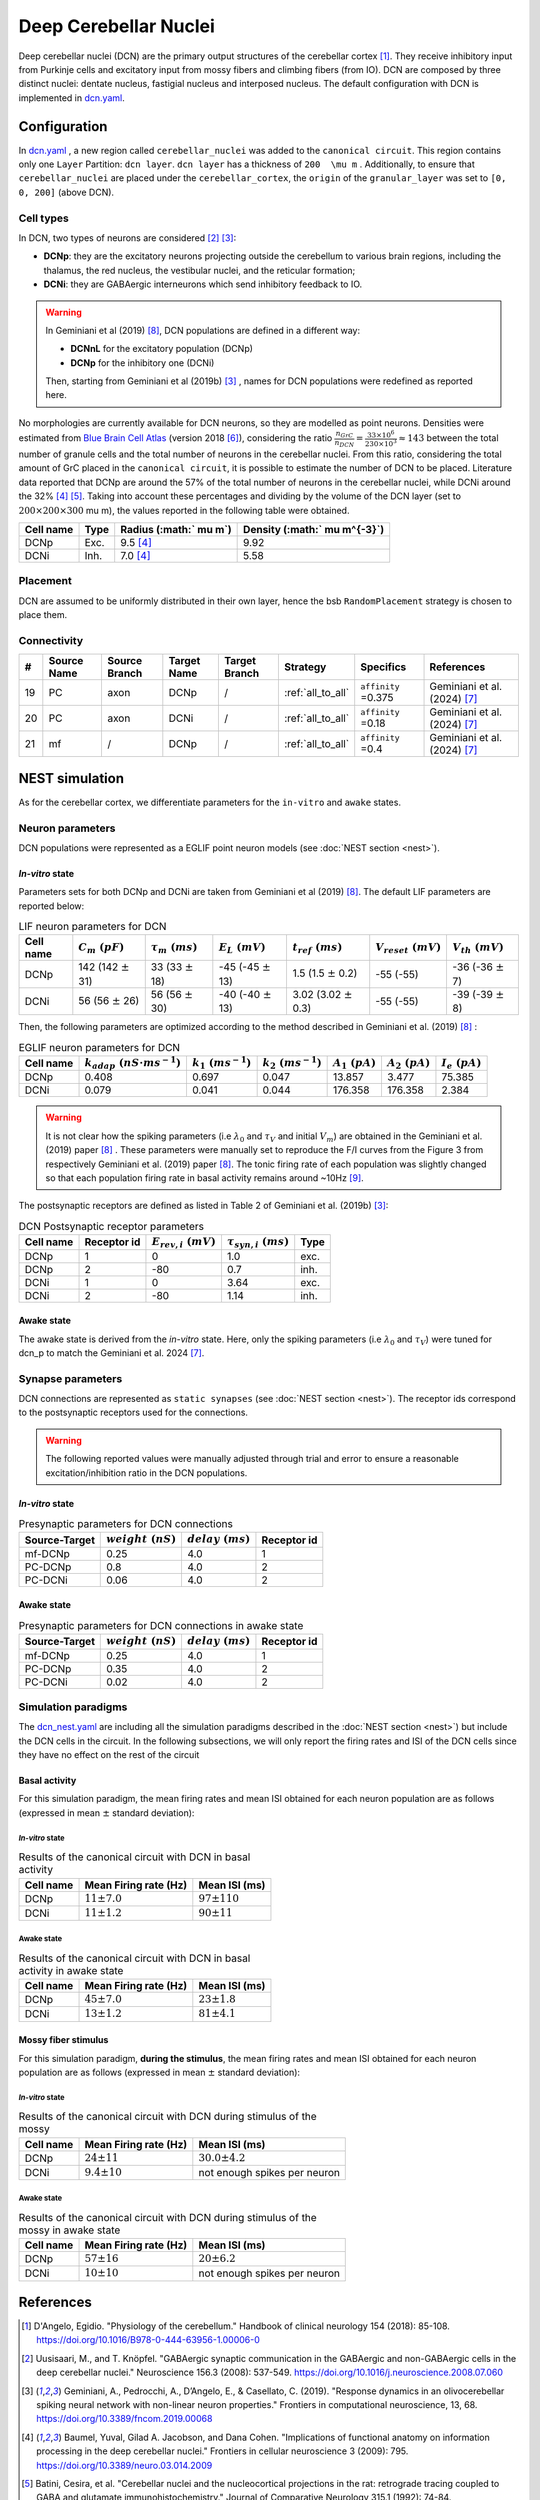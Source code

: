 Deep Cerebellar Nuclei
~~~~~~~~~~~~~~~~~~~~~~

Deep cerebellar nuclei (DCN) are the primary output structures of the cerebellar cortex [#dangelo_2018]_.
They receive inhibitory input from Purkinje cells and excitatory input from mossy fibers and climbing fibers (from IO).
DCN are composed by three distinct nuclei: dentate nucleus, fastigial nucleus and interposed nucleus.
The default configuration with DCN is implemented in
`dcn.yaml <https://github.com/dbbs-lab/cerebellum/blob/master/configurations/mouse/dcn-io/dcn.yaml>`_.


Configuration
^^^^^^^^^^^^^
In `dcn.yaml <https://github.com/dbbs-lab/cerebellum/blob/master/configurations/mouse/dcn-io/dcn.yaml>`_ ,
a new region called ``cerebellar_nuclei`` was added to the ``canonical circuit``.
This region contains only one ``Layer`` Partition: ``dcn layer``.
``dcn layer`` has a thickness of ``200  \mu m`` . Additionally, to ensure that ``cerebellar_nuclei`` are placed under
the ``cerebellar_cortex``, the ``origin`` of the ``granular_layer`` was set to ``[0, 0, 200]`` (above DCN).

Cell types
++++++++++
In DCN, two types of neurons are considered [#uusisaari_2008]_ [#geminiani_2019b]_:

* **DCNp**: they are the excitatory neurons projecting outside the cerebellum to various brain regions,
  including the thalamus, the red nucleus, the vestibular nuclei, and the reticular formation;
* **DCNi**: they are GABAergic interneurons which send inhibitory feedback to IO.

.. warning::
   In Geminiani et al (2019) [#geminiani_2019]_, DCN populations are defined in a different way:

   * **DCNnL** for the excitatory population (DCNp)
   * **DCNp** for the inhibitory one (DCNi)

   Then, starting from Geminiani et al (2019b) [#geminiani_2019b]_ , names for DCN populations were redefined as reported here.

No morphologies are currently available for DCN neurons, so they are modelled as point neurons.
Densities were estimated from `Blue Brain Cell Atlas <https://portal.bluebrain.epfl.ch/resources/models/cell-atlas/>`_
(version 2018 [#ero_2018]_), considering the ratio :math:`\frac{n_{GrC}}{n_{DCN}} = \frac{33 \times 10^6}{230 \times 10^3} \approx 143`
between the total number of granule cells and the total number of neurons in the cerebellar nuclei.
From this ratio, considering the total amount of GrC placed in the ``canonical circuit``, it is possible to estimate the
number of DCN to be placed.
Literature data reported that DCNp are around the 57% of the total number of neurons in the cerebellar nuclei,
while DCNi around the 32% [#baumel_2009]_ [#batini_1992]_. Taking into account these percentages and dividing by the
volume of the DCN layer (set to :math:`200 \times 200 \times 300`  \mu m), the values reported in the following table
were obtained.

.. csv-table::
   :header-rows: 1
   :delim: ;

   Cell name;Type;Radius (:math:` \mu m`);Density (:math:` \mu m^{-3}`)
   DCNp ; Exc.; 9.5 [#baumel_2009]_; 9.92
   DCNi ; Inh.; 7.0 [#baumel_2009]_; 5.58

Placement
+++++++++
DCN are assumed to be uniformly distributed in their own layer, hence the bsb ``RandomPlacement`` strategy is chosen
to place them.

Connectivity
++++++++++++

.. csv-table::
   :header-rows: 1
   :delim: ;

   #; Source Name; Source Branch; Target Name; Target Branch; Strategy; Specifics; References
   19; PC; axon; DCNp; / ; :ref:`all_to_all`;``affinity`` =0.375; Geminiani et al. (2024) [#geminiani_2024]_
   20; PC; axon; DCNi; / ; :ref:`all_to_all`;``affinity`` =0.18; Geminiani et al. (2024) [#geminiani_2024]_
   21; mf; / ; DCNp ; / ; :ref:`all_to_all`; ``affinity`` =0.4; Geminiani et al. (2024) [#geminiani_2024]_


NEST simulation
^^^^^^^^^^^^^^^

As for the cerebellar cortex, we differentiate parameters for the ``in-vitro`` and ``awake`` states.

Neuron parameters
+++++++++++++++++
DCN populations were represented as a EGLIF point neuron models (see :doc:`NEST section <nest>`).

`In-vitro` state
----------------

Parameters sets for both DCNp and DCNi are taken from Geminiani et al (2019) [#geminiani_2019]_.
The default LIF parameters are reported below:

.. csv-table:: LIF neuron parameters for DCN
   :header-rows: 1
   :delim: ;

   Cell name;:math:`C_m\ (pF)`;:math:`\tau_m\ (ms)`;:math:`E_L\ (mV)`;:math:`t_{ref}\ (ms)`;:math:`V_{reset}\ (mV)`;:math:`V_{th}\ (mV)`
   DCNp; 142 (142 :math:`\pm` 31); 33 (33 :math:`\pm` 18); -45 (-45 :math:`\pm` 13); 1.5 (1.5 :math:`\pm` 0.2); -55 (-55); -36 (-36 :math:`\pm` 7)
   DCNi; 56 (56 :math:`\pm` 26); 56 (56 :math:`\pm` 30); -40 (-40 :math:`\pm` 13); 3.02 (3.02 :math:`\pm` 0.3); -55 (-55); -39 (-39 :math:`\pm` 8)

Then, the following parameters are optimized according to the method described in Geminiani et al. (2019) [#geminiani_2019]_ :

.. csv-table:: EGLIF neuron parameters for DCN
   :header-rows: 1
   :delim: ;

    Cell name;:math:`k_{adap}\ (nS \cdot ms^{-1})`;:math:`k_1\ (ms^{-1})`;:math:`k_2\ (ms^{-1})`;:math:`A_1\ (pA)`;:math:`A_2\ (pA)`;:math:`I_e\ (pA)`
    DCNp; 0.408; 0.697; 0.047; 13.857; 3.477; 75.385
    DCNi; 0.079; 0.041; 0.044; 176.358; 176.358; 2.384

.. warning::
   It is not clear how the spiking parameters (i.e :math:`\lambda_0` and :math:`\tau_V` and initial :math:`V_m`)
   are obtained in the Geminiani et al. (2019) paper [#geminiani_2019]_ .
   These parameters were manually set to reproduce the F/I curves from the Figure 3 from
   respectively Geminiani et al. (2019) paper [#geminiani_2019]_. The tonic firing rate of each population
   was slightly changed so that each population firing rate in basal activity remains around ~10Hz [#moscato_2019]_.

The postsynaptic receptors are defined as listed in Table 2 of Geminiani et al. (2019b) [#geminiani_2019b]_:

.. _dcn-table-receptor:
.. csv-table:: DCN Postsynaptic receptor parameters
   :header-rows: 1
   :delim: ;

   Cell name; Receptor id; :math:`E_{rev,i}\ (mV)`; :math:`\tau_{syn,i}\ (ms)`; Type
   DCNp; 1; 0; 1.0; exc.
   DCNp; 2; -80; 0.7; inh.
   DCNi; 1; 0; 3.64; exc.
   DCNi; 2; -80; 1.14; inh.

Awake state
-----------

The awake state is derived from the `in-vitro` state. Here, only the spiking parameters
(i.e :math:`\lambda_0` and :math:`\tau_V`) were tuned for dcn_p to match the Geminiani et al. 2024 [#geminiani_2024]_.

Synapse parameters
++++++++++++++++++
DCN connections are represented as ``static synapses`` (see :doc:`NEST section <nest>`). The receptor ids correspond to
the postsynaptic receptors used for the connections.

.. warning::
   The following reported values were manually adjusted through trial and error to ensure a reasonable excitation/inhibition ratio
   in the DCN populations.

`In-vitro` state
----------------

.. csv-table:: Presynaptic parameters for DCN connections
   :header-rows: 1
   :delim: ;

    Source-Target;:math:`weight \ (nS)`;:math:`delay \ (ms)`; Receptor id
    mf-DCNp; 0.25; 4.0; 1
    PC-DCNp; 0.8; 4.0; 2
    PC-DCNi; 0.06 ; 4.0; 2

Awake state
-----------

.. csv-table:: Presynaptic parameters for DCN connections in awake state
   :header-rows: 1
   :delim: ;

    Source-Target;:math:`weight \ (nS)`;:math:`delay \ (ms)`; Receptor id
    mf-DCNp; 0.25; 4.0; 1
    PC-DCNp; 0.35; 4.0; 2
    PC-DCNi; 0.02 ; 4.0; 2


Simulation paradigms
++++++++++++++++++++

The `dcn_nest.yaml <https://github.com/dbbs-lab/cerebellum/blob/master/configurations/mouse/dcn-io/dcn_nest.yaml>`_ are
including all the simulation paradigms described in the :doc:`NEST section <nest>`) but include the DCN cells in the
circuit. In the following subsections, we will only report the firing rates and ISI of the DCN cells since they have
no effect on the rest of the circuit

Basal activity
--------------
For this simulation paradigm, the mean firing rates and mean ISI obtained for each neuron population are as
follows (expressed in mean :math:`\pm` standard deviation):

`In-vitro` state
################

.. csv-table:: Results of the canonical circuit with DCN in basal activity
   :header-rows: 1
   :delim: ;

    Cell name;Mean Firing rate (Hz); Mean ISI (ms)
    DCNp; :math:`11 \pm 7.0`; :math:`97 \pm 110`
    DCNi; :math:`11 \pm 1.2`; :math:`90 \pm 11`

Awake state
###########

.. csv-table:: Results of the canonical circuit with DCN in basal activity in awake state
   :header-rows: 1
   :delim: ;

    Cell name;Mean Firing rate (Hz); Mean ISI (ms)
    DCNp; :math:`45 \pm 7.0`; :math:`23 \pm 1.8`
    DCNi; :math:`13 \pm 1.2`; :math:`81 \pm 4.1`

Mossy fiber stimulus
--------------------

For this simulation paradigm, **during the stimulus**, the mean firing rates and mean ISI obtained for each
neuron population are as follows (expressed in mean :math:`\pm` standard deviation):

`In-vitro` state
################

.. csv-table:: Results of the canonical circuit with DCN during stimulus of the mossy
   :header-rows: 1
   :delim: ;

    Cell name;Mean Firing rate (Hz); Mean ISI (ms)
    DCNp; :math:`24 \pm 11`; :math:`30.0 \pm 4.2`
    DCNi; :math:`9.4 \pm 10`; not enough spikes per neuron

Awake state
###########

.. csv-table:: Results of the canonical circuit with DCN during stimulus of the mossy in awake state
   :header-rows: 1
   :delim: ;

    Cell name;Mean Firing rate (Hz); Mean ISI (ms)
    DCNp; :math:`57 \pm 16`; :math:`20 \pm 6.2`
    DCNi; :math:`10 \pm 10`; not enough spikes per neuron

References
^^^^^^^^^^

.. [#dangelo_2018] D'Angelo, Egidio.
   "Physiology of the cerebellum." Handbook of clinical neurology 154 (2018): 85-108.
   https://doi.org/10.1016/B978-0-444-63956-1.00006-0
.. [#uusisaari_2008] Uusisaari, M., and T. Knöpfel.
   "GABAergic synaptic communication in the GABAergic and non-GABAergic cells in the deep cerebellar nuclei."
   Neuroscience 156.3 (2008): 537-549.
   https://doi.org/10.1016/j.neuroscience.2008.07.060
.. [#geminiani_2019b] Geminiani, A., Pedrocchi, A., D’Angelo, E., & Casellato, C. (2019).
   "Response dynamics in an olivocerebellar spiking neural network with non-linear neuron properties."
   Frontiers in computational neuroscience, 13, 68.
   https://doi.org/10.3389/fncom.2019.00068
.. [#baumel_2009] Baumel, Yuval, Gilad A. Jacobson, and Dana Cohen.
   "Implications of functional anatomy on information processing in the deep cerebellar nuclei."
   Frontiers in cellular neuroscience 3 (2009): 795.
   https://doi.org/10.3389/neuro.03.014.2009
.. [#batini_1992] Batini, Cesira, et al.
   "Cerebellar nuclei and the nucleocortical projections in the rat: retrograde tracing coupled to GABA and
   glutamate immunohistochemistry."
   Journal of Comparative Neurology 315.1 (1992): 74-84.
   https://doi.org/10.1002/cne.903150106
.. [#ero_2018] Erö, Csaba, et al.
   "A cell atlas for the mouse brain." Frontiers in neuroinformatics 12 (2018): 84.
   https://doi.org/10.3389/fninf.2018.00084
.. [#geminiani_2024] Geminiani, Alice, et al.
   "Mesoscale simulations predict the role of synergistic cerebellar plasticity during classical eyeblink conditioning."
   PLOS Computational Biology 20.4 (2024): e1011277.
   https://doi.org/10.1371/journal.pcbi.1011277
.. [#geminiani_2019] Geminiani, A., Casellato, C., D’Angelo, E., & Pedrocchi, A. (2019).
   Complex electroresponsive dynamics in olivocerebellar neurons represented with extended-generalized
   leaky integrate and fire models. Frontiers in Computational Neuroscience, 13, 35.
   https://doi.org/10.3389/fncom.2019.00035
.. [#moscato_2019] Moscato, L., Montagna, I., De Propris, L., Tritto, S., Mapelli, L., & D’Angelo, E. (2019).
   Long-lasting response changes in deep cerebellar nuclei in vivo correlate with low-frequency oscillations.
   Frontiers in Cellular Neuroscience, 13, 433625.
   https://doi.org/10.3389/fncel.2019.00084

